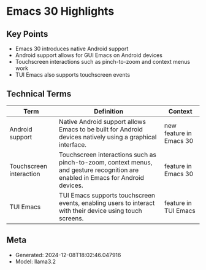* Emacs 30 Highlights
:PROPERTIES:
:SPEAKER: Philip Kaludercic
:END:

** Key Points
- Emacs 30 introduces native Android support
- Android support allows for GUI Emacs on Android devices
- Touchscreen interactions such as pinch-to-zoom and context menus work
- TUI Emacs also supports touchscreen events

** Technical Terms
| Term                    | Definition                                                                                                                       | Context                 |
|-------------------------+----------------------------------------------------------------------------------------------------------------------------------+-------------------------|
| Android support         | Native Android support allows Emacs to be built for Android devices natively using a graphical interface.                        | new feature in Emacs 30 |
| Touchscreen interaction | Touchscreen interactions such as pinch-to-zoom, context menus, and gesture recognition are enabled in Emacs for Android devices. | feature in Emacs 30     |
| TUI Emacs               | TUI Emacs supports touchscreen events, enabling users to interact with their device using touch screens.                         | feature in TUI Emacs    |


** Meta
- Generated: 2024-12-08T18:02:46.047916
- Model: llama3.2

